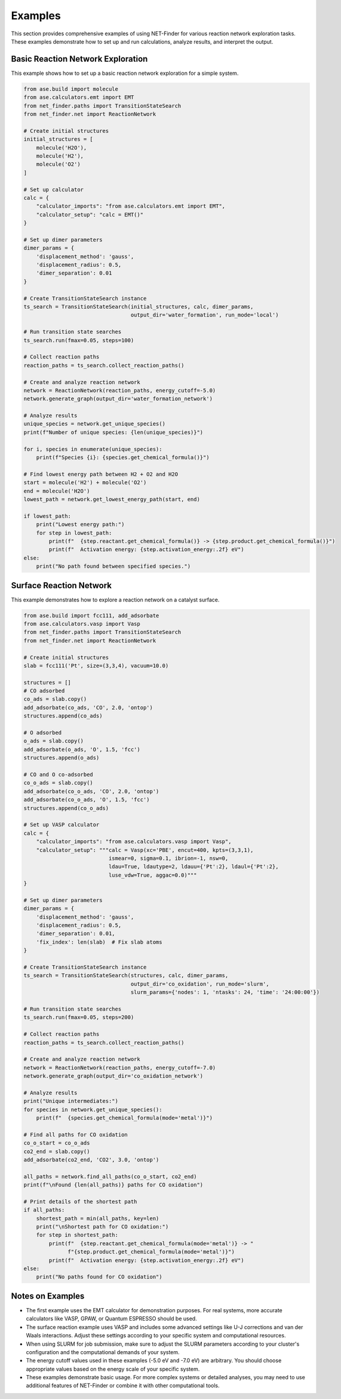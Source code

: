 Examples
========

This section provides comprehensive examples of using NET-Finder for various reaction network exploration tasks. These examples demonstrate how to set up and run calculations, analyze results, and interpret the output.

Basic Reaction Network Exploration
----------------------------------

This example shows how to set up a basic reaction network exploration for a simple system.

.. code-block:: python

   from ase.build import molecule
   from ase.calculators.emt import EMT
   from net_finder.paths import TransitionStateSearch
   from net_finder.net import ReactionNetwork

   # Create initial structures
   initial_structures = [
       molecule('H2O'),
       molecule('H2'),
       molecule('O2')
   ]

   # Set up calculator
   calc = {
       "calculator_imports": "from ase.calculators.emt import EMT",
       "calculator_setup": "calc = EMT()"
   }

   # Set up dimer parameters
   dimer_params = {
       'displacement_method': 'gauss',
       'displacement_radius': 0.5,
       'dimer_separation': 0.01
   }

   # Create TransitionStateSearch instance
   ts_search = TransitionStateSearch(initial_structures, calc, dimer_params,
                                     output_dir='water_formation', run_mode='local')

   # Run transition state searches
   ts_search.run(fmax=0.05, steps=100)

   # Collect reaction paths
   reaction_paths = ts_search.collect_reaction_paths()

   # Create and analyze reaction network
   network = ReactionNetwork(reaction_paths, energy_cutoff=-5.0)
   network.generate_graph(output_dir='water_formation_network')

   # Analyze results
   unique_species = network.get_unique_species()
   print(f"Number of unique species: {len(unique_species)}")

   for i, species in enumerate(unique_species):
       print(f"Species {i}: {species.get_chemical_formula()}")

   # Find lowest energy path between H2 + O2 and H2O
   start = molecule('H2') + molecule('O2')
   end = molecule('H2O')
   lowest_path = network.get_lowest_energy_path(start, end)

   if lowest_path:
       print("Lowest energy path:")
       for step in lowest_path:
           print(f"  {step.reactant.get_chemical_formula()} -> {step.product.get_chemical_formula()}")
           print(f"  Activation energy: {step.activation_energy:.2f} eV")
   else:
       print("No path found between specified species.")

Surface Reaction Network
------------------------

This example demonstrates how to explore a reaction network on a catalyst surface.

.. code-block:: python

   from ase.build import fcc111, add_adsorbate
   from ase.calculators.vasp import Vasp
   from net_finder.paths import TransitionStateSearch
   from net_finder.net import ReactionNetwork

   # Create initial structures
   slab = fcc111('Pt', size=(3,3,4), vacuum=10.0)
   
   structures = []
   # CO adsorbed
   co_ads = slab.copy()
   add_adsorbate(co_ads, 'CO', 2.0, 'ontop')
   structures.append(co_ads)
   
   # O adsorbed
   o_ads = slab.copy()
   add_adsorbate(o_ads, 'O', 1.5, 'fcc')
   structures.append(o_ads)
   
   # CO and O co-adsorbed
   co_o_ads = slab.copy()
   add_adsorbate(co_o_ads, 'CO', 2.0, 'ontop')
   add_adsorbate(co_o_ads, 'O', 1.5, 'fcc')
   structures.append(co_o_ads)

   # Set up VASP calculator
   calc = {
       "calculator_imports": "from ase.calculators.vasp import Vasp",
       "calculator_setup": """calc = Vasp(xc='PBE', encut=400, kpts=(3,3,1),
                              ismear=0, sigma=0.1, ibrion=-1, nsw=0,
                              ldau=True, ldautype=2, ldauu={'Pt':2}, ldaul={'Pt':2},
                              luse_vdw=True, aggac=0.0)"""
   }

   # Set up dimer parameters
   dimer_params = {
       'displacement_method': 'gauss',
       'displacement_radius': 0.5,
       'dimer_separation': 0.01,
       'fix_index': len(slab)  # Fix slab atoms
   }

   # Create TransitionStateSearch instance
   ts_search = TransitionStateSearch(structures, calc, dimer_params,
                                     output_dir='co_oxidation', run_mode='slurm',
                                     slurm_params={'nodes': 1, 'ntasks': 24, 'time': '24:00:00'})

   # Run transition state searches
   ts_search.run(fmax=0.05, steps=200)

   # Collect reaction paths
   reaction_paths = ts_search.collect_reaction_paths()

   # Create and analyze reaction network
   network = ReactionNetwork(reaction_paths, energy_cutoff=-7.0)
   network.generate_graph(output_dir='co_oxidation_network')

   # Analyze results
   print("Unique intermediates:")
   for species in network.get_unique_species():
       print(f"  {species.get_chemical_formula(mode='metal')}")

   # Find all paths for CO oxidation
   co_o_start = co_o_ads
   co2_end = slab.copy()
   add_adsorbate(co2_end, 'CO2', 3.0, 'ontop')

   all_paths = network.find_all_paths(co_o_start, co2_end)
   print(f"\nFound {len(all_paths)} paths for CO oxidation")

   # Print details of the shortest path
   if all_paths:
       shortest_path = min(all_paths, key=len)
       print("\nShortest path for CO oxidation:")
       for step in shortest_path:
           print(f"  {step.reactant.get_chemical_formula(mode='metal')} -> "
                 f"{step.product.get_chemical_formula(mode='metal')}")
           print(f"  Activation energy: {step.activation_energy:.2f} eV")
   else:
       print("No paths found for CO oxidation")

Notes on Examples
-----------------

- The first example uses the EMT calculator for demonstration purposes. For real systems, more accurate calculators like VASP, GPAW, or Quantum ESPRESSO should be used.
- The surface reaction example uses VASP and includes some advanced settings like U-J corrections and van der Waals interactions. Adjust these settings according to your specific system and computational resources.
- When using SLURM for job submission, make sure to adjust the SLURM parameters according to your cluster's configuration and the computational demands of your system.
- The energy cutoff values used in these examples (-5.0 eV and -7.0 eV) are arbitrary. You should choose appropriate values based on the energy scale of your specific system.
- These examples demonstrate basic usage. For more complex systems or detailed analyses, you may need to use additional features of NET-Finder or combine it with other computational tools.